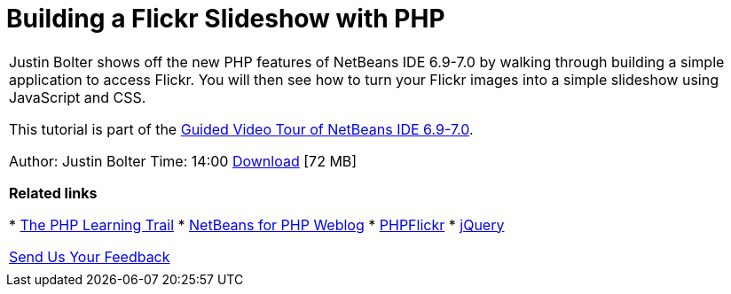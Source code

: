 // 
//     Licensed to the Apache Software Foundation (ASF) under one
//     or more contributor license agreements.  See the NOTICE file
//     distributed with this work for additional information
//     regarding copyright ownership.  The ASF licenses this file
//     to you under the Apache License, Version 2.0 (the
//     "License"); you may not use this file except in compliance
//     with the License.  You may obtain a copy of the License at
// 
//       http://www.apache.org/licenses/LICENSE-2.0
// 
//     Unless required by applicable law or agreed to in writing,
//     software distributed under the License is distributed on an
//     "AS IS" BASIS, WITHOUT WARRANTIES OR CONDITIONS OF ANY
//     KIND, either express or implied.  See the License for the
//     specific language governing permissions and limitations
//     under the License.
//

= Building a Flickr Slideshow with PHP
:jbake-type: tutorial
:jbake-tags: tutorials 
:markup-in-source: verbatim,quotes,macros
:jbake-status: published
:icons: font
:syntax: true
:source-highlighter: pygments
:toc: left
:toc-title:
:description: Building a Flickr Slideshow with PHP - Apache NetBeans
:keywords: Apache NetBeans, Tutorials, Building a Flickr Slideshow with PHP

|===
|Justin Bolter shows off the new PHP features of NetBeans IDE 6.9-7.0 by walking through building a simple application to access Flickr. You will then see how to turn your Flickr images into a simple slideshow using JavaScript and CSS.

This tutorial is part of the link:../intro-screencasts.html[+Guided Video Tour of NetBeans IDE 6.9-7.0+].

Author: Justin Bolter
Time: 14:00 
link:http://bits.netbeans.org/media/NB65-flickrPHP-Screencast.flv[+Download+] [72 MB]


*Related links*

* link:https://netbeans.org/kb/trails/php.html[+The PHP Learning Trail+]
* link:http://blogs.oracle.com/netbeansphp/[+NetBeans for PHP Weblog+]
* link:http://phpflickr.com/[+PHPFlickr+]
* link:http://jquery.com/[+jQuery+]

link:/about/contact_form.html?to=3&subject=Feedback:%20PHP+Flickr%20in%20NB6.5%20screencast[+Send Us Your Feedback+]
 |   
|===
